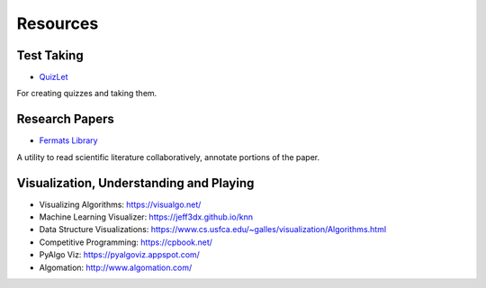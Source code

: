 Resources
=========

Test Taking
-----------

* `QuizLet`_

For creating quizzes and taking them.


Research Papers
---------------

* `Fermats Library`_

A utility to read scientific literature collaboratively, annotate portions of the paper.

.. _Fermats Library: http://fermatslibrary.com/
.. _QuizLet: https://quizlet.com/students

Visualization, Understanding and Playing
----------------------------------------

* Visualizing Algorithms: https://visualgo.net/
* Machine Learning Visualizer: https://jeff3dx.github.io/knn
* Data Structure Visualizations: https://www.cs.usfca.edu/~galles/visualization/Algorithms.html
* Competitive Programming: https://cpbook.net/
* PyAlgo Viz: https://pyalgoviz.appspot.com/
* Algomation: http://www.algomation.com/
